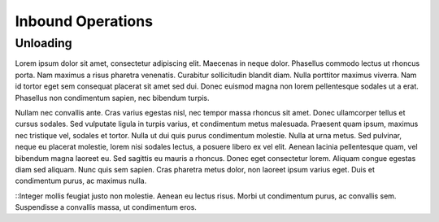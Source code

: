 Inbound Operations
==================

Unloading
---------

Lorem ipsum dolor sit amet, consectetur adipiscing elit. Maecenas in neque dolor. Phasellus commodo lectus ut rhoncus porta. Nam maximus a risus pharetra venenatis. Curabitur sollicitudin blandit diam. Nulla porttitor maximus viverra. Nam id tortor eget sem consequat placerat sit amet sed dui. Donec euismod magna non lorem pellentesque sodales ut a erat. Phasellus non condimentum sapien, nec bibendum turpis.

Nullam nec convallis ante. Cras varius egestas nisl, nec tempor massa rhoncus sit amet. Donec ullamcorper tellus et cursus sodales. Sed vulputate ligula in turpis varius, et condimentum metus malesuada. Praesent quam ipsum, maximus nec tristique vel, sodales et tortor. Nulla ut dui quis purus condimentum molestie. Nulla at urna metus. Sed pulvinar, neque eu placerat molestie, lorem nisi sodales lectus, a posuere libero ex vel elit. Aenean lacinia pellentesque quam, vel bibendum magna laoreet eu. Sed sagittis eu mauris a rhoncus. Donec eget consectetur lorem. Aliquam congue egestas diam sed aliquam. Nunc quis sem sapien. Cras pharetra metus dolor, non laoreet ipsum varius eget. Duis et condimentum purus, ac maximus nulla.

::Integer mollis feugiat justo non molestie. Aenean eu lectus risus. Morbi ut condimentum purus, ac convallis sem. Suspendisse a convallis massa, ut condimentum eros.
